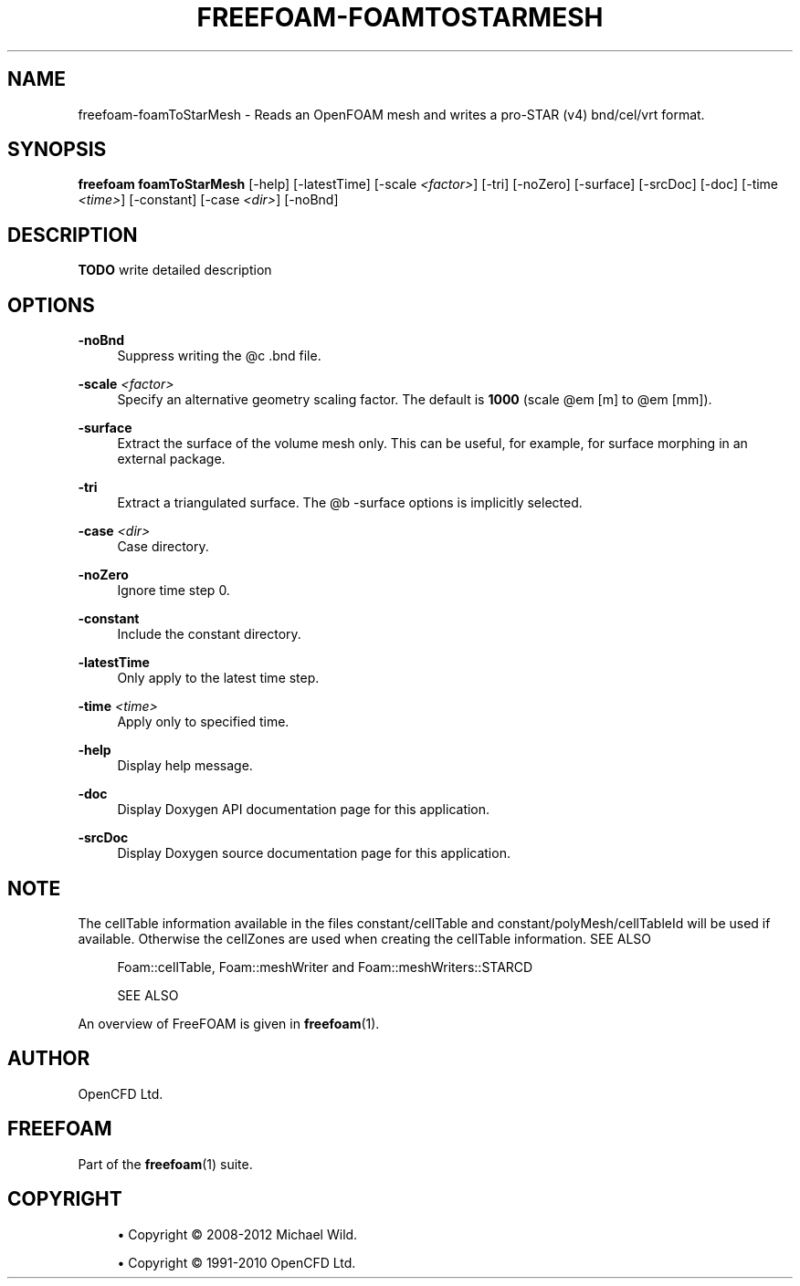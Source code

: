 '\" t
.\"     Title: freefoam-foamtostarmesh
.\"    Author: [see the "AUTHOR" section]
.\" Generator: DocBook XSL Stylesheets v1.75.2 <http://docbook.sf.net/>
.\"      Date: 05/14/2012
.\"    Manual: FreeFOAM Manual
.\"    Source: FreeFOAM 0.1.0
.\"  Language: English
.\"
.TH "FREEFOAM\-FOAMTOSTARMESH" "1" "05/14/2012" "FreeFOAM 0\&.1\&.0" "FreeFOAM Manual"
.\" -----------------------------------------------------------------
.\" * Define some portability stuff
.\" -----------------------------------------------------------------
.\" ~~~~~~~~~~~~~~~~~~~~~~~~~~~~~~~~~~~~~~~~~~~~~~~~~~~~~~~~~~~~~~~~~
.\" http://bugs.debian.org/507673
.\" http://lists.gnu.org/archive/html/groff/2009-02/msg00013.html
.\" ~~~~~~~~~~~~~~~~~~~~~~~~~~~~~~~~~~~~~~~~~~~~~~~~~~~~~~~~~~~~~~~~~
.ie \n(.g .ds Aq \(aq
.el       .ds Aq '
.\" -----------------------------------------------------------------
.\" * set default formatting
.\" -----------------------------------------------------------------
.\" disable hyphenation
.nh
.\" disable justification (adjust text to left margin only)
.ad l
.\" -----------------------------------------------------------------
.\" * MAIN CONTENT STARTS HERE *
.\" -----------------------------------------------------------------
.SH "NAME"
freefoam-foamToStarMesh \- Reads an OpenFOAM mesh and writes a pro\-STAR (v4) bnd/cel/vrt format\&.
.SH "SYNOPSIS"
.sp
\fBfreefoam foamToStarMesh\fR [\-help] [\-latestTime] [\-scale \fI<factor>\fR] [\-tri] [\-noZero] [\-surface] [\-srcDoc] [\-doc] [\-time \fI<time>\fR] [\-constant] [\-case \fI<dir>\fR] [\-noBnd]
.SH "DESCRIPTION"
.sp
\fBTODO\fR write detailed description
.SH "OPTIONS"
.PP
\fB\-noBnd\fR
.RS 4
Suppress writing the @c \&.bnd file\&.
.RE
.PP
\fB\-scale\fR \fI<factor>\fR
.RS 4
Specify an alternative geometry scaling factor\&. The default is
\fB1000\fR
(scale @em [m] to @em [mm])\&.
.RE
.PP
\fB\-surface\fR
.RS 4
Extract the surface of the volume mesh only\&. This can be useful, for example, for surface morphing in an external package\&.
.RE
.PP
\fB\-tri\fR
.RS 4
Extract a triangulated surface\&. The @b \-surface options is implicitly selected\&.
.RE
.PP
\fB\-case\fR \fI<dir>\fR
.RS 4
Case directory\&.
.RE
.PP
\fB\-noZero\fR
.RS 4
Ignore time step 0\&.
.RE
.PP
\fB\-constant\fR
.RS 4
Include the constant directory\&.
.RE
.PP
\fB\-latestTime\fR
.RS 4
Only apply to the latest time step\&.
.RE
.PP
\fB\-time\fR \fI<time>\fR
.RS 4
Apply only to specified time\&.
.RE
.PP
\fB\-help\fR
.RS 4
Display help message\&.
.RE
.PP
\fB\-doc\fR
.RS 4
Display Doxygen API documentation page for this application\&.
.RE
.PP
\fB\-srcDoc\fR
.RS 4
Display Doxygen source documentation page for this application\&.
.RE
.SH "NOTE"
.sp
The cellTable information available in the files constant/cellTable and constant/polyMesh/cellTableId will be used if available\&. Otherwise the cellZones are used when creating the cellTable information\&. SEE ALSO
.sp
.if n \{\
.RS 4
.\}
.nf
Foam::cellTable, Foam::meshWriter and Foam::meshWriters::STARCD


SEE ALSO
.fi
.if n \{\
.RE
.\}
.sp
An overview of FreeFOAM is given in \fBfreefoam\fR(1)\&.
.SH "AUTHOR"
.sp
OpenCFD Ltd\&.
.SH "FREEFOAM"
.sp
Part of the \fBfreefoam\fR(1) suite\&.
.SH "COPYRIGHT"
.sp
.RS 4
.ie n \{\
\h'-04'\(bu\h'+03'\c
.\}
.el \{\
.sp -1
.IP \(bu 2.3
.\}
Copyright \(co 2008\-2012 Michael Wild\&.
.RE
.sp
.RS 4
.ie n \{\
\h'-04'\(bu\h'+03'\c
.\}
.el \{\
.sp -1
.IP \(bu 2.3
.\}
Copyright \(co 1991\-2010 OpenCFD Ltd\&.
.RE
